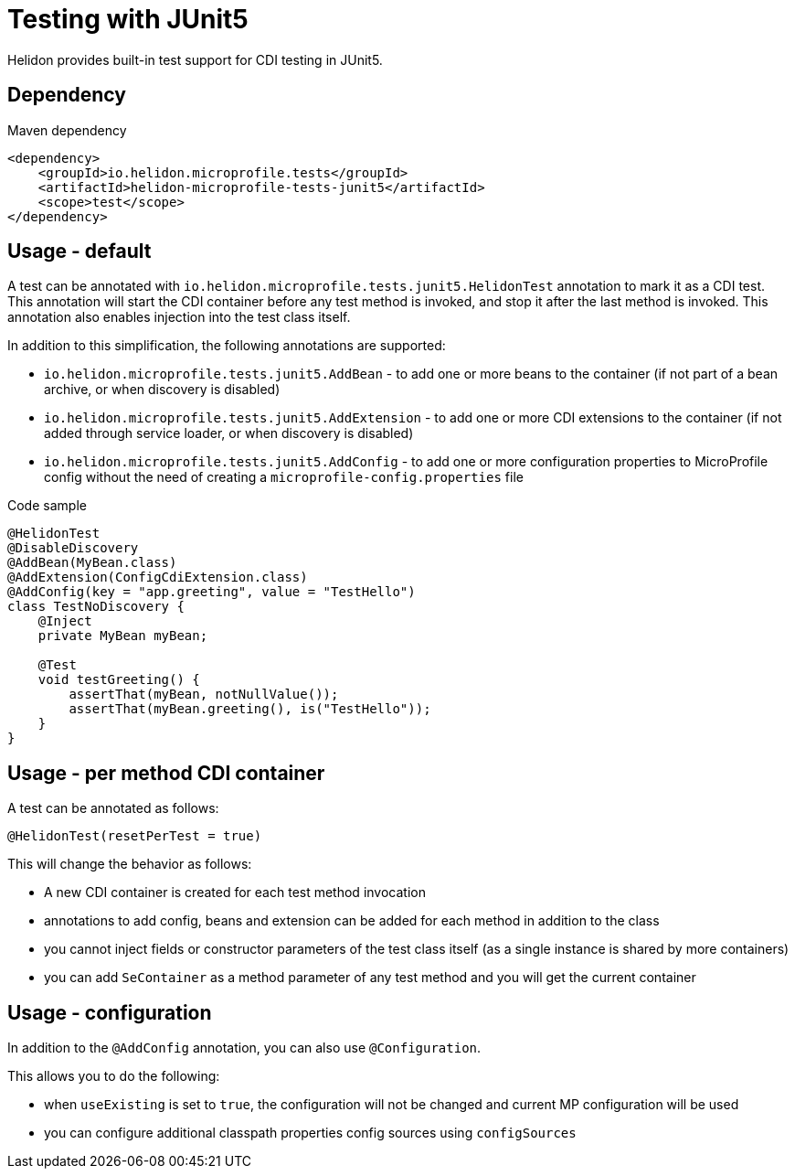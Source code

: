 ///////////////////////////////////////////////////////////////////////////////

    Copyright (c) 2020 Oracle and/or its affiliates.

    Licensed under the Apache License, Version 2.0 (the "License");
    you may not use this file except in compliance with the License.
    You may obtain a copy of the License at

        http://www.apache.org/licenses/LICENSE-2.0

    Unless required by applicable law or agreed to in writing, software
    distributed under the License is distributed on an "AS IS" BASIS,
    WITHOUT WARRANTIES OR CONDITIONS OF ANY KIND, either express or implied.
    See the License for the specific language governing permissions and
    limitations under the License.

///////////////////////////////////////////////////////////////////////////////

= Testing with JUnit5
:h1Prefix: MP
:pagename: testing
:description: Helidon Testing
:keywords: helidon, mp, test, testing

Helidon provides built-in test support for CDI testing in JUnit5.

== Dependency

[source,xml]
.Maven dependency
----
<dependency>
    <groupId>io.helidon.microprofile.tests</groupId>
    <artifactId>helidon-microprofile-tests-junit5</artifactId>
    <scope>test</scope>
</dependency>
----

== Usage - default
A test can be annotated with `io.helidon.microprofile.tests.junit5.HelidonTest` annotation to mark it as a
CDI test. This annotation will start the CDI container before any test method is invoked, and stop it after
the last method is invoked. This annotation also enables injection into the test class itself.

In addition to this simplification, the following annotations are supported:

- `io.helidon.microprofile.tests.junit5.AddBean` - to add one or more beans to the container
        (if not part of a bean archive, or when discovery is disabled)
- `io.helidon.microprofile.tests.junit5.AddExtension` - to add one or more CDI extensions to the container
        (if not added through service loader, or when discovery is disabled)
- `io.helidon.microprofile.tests.junit5.AddConfig` - to add one or more configuration properties to MicroProfile config
        without the need of creating a `microprofile-config.properties` file

[source,java]
.Code sample
----
@HelidonTest
@DisableDiscovery
@AddBean(MyBean.class)
@AddExtension(ConfigCdiExtension.class)
@AddConfig(key = "app.greeting", value = "TestHello")
class TestNoDiscovery {
    @Inject
    private MyBean myBean;

    @Test
    void testGreeting() {
        assertThat(myBean, notNullValue());
        assertThat(myBean.greeting(), is("TestHello"));
    }
}
----

== Usage - per method CDI container
A test can be annotated as follows:

`@HelidonTest(resetPerTest = true)`

This will change the behavior as follows:

- A new CDI container is created for each test method invocation
- annotations to add config, beans and extension can be added for each method in addition to the class
- you cannot inject fields or constructor parameters of the test class itself (as a single instance is shared by more containers)
- you can add `SeContainer` as a method parameter of any test method and you will get the current container

== Usage - configuration
In addition to the `@AddConfig` annotation, you can also use
 `@Configuration`.

This allows you to do the following:

- when `useExisting` is set to `true`, the configuration will not be changed
        and current MP configuration will be used
- you can configure additional classpath properties config sources using `configSources`